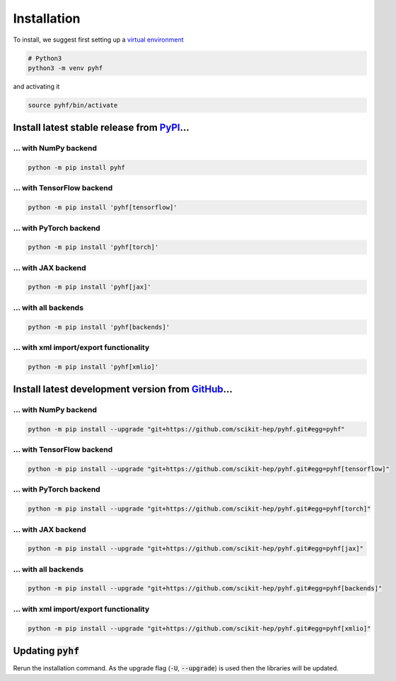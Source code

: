 ..  _installation:

Installation
============

To install, we suggest first setting up a `virtual environment <https://packaging.python.org/tutorials/installing-packages/#creating-virtual-environments>`__

.. code-block:: console

    # Python3
    python3 -m venv pyhf

and activating it

.. code-block:: console

    source pyhf/bin/activate


Install latest stable release from `PyPI <https://pypi.org/project/pyhf/>`__...
-------------------------------------------------------------------------------

... with NumPy backend
++++++++++++++++++++++

.. code-block:: console

    python -m pip install pyhf

... with TensorFlow backend
+++++++++++++++++++++++++++

.. code-block:: console

    python -m pip install 'pyhf[tensorflow]'

... with PyTorch backend
++++++++++++++++++++++++

.. code-block:: console

    python -m pip install 'pyhf[torch]'

... with JAX backend
++++++++++++++++++++

.. code-block:: console

    python -m pip install 'pyhf[jax]'

... with all backends
+++++++++++++++++++++

.. code-block:: console

    python -m pip install 'pyhf[backends]'


... with xml import/export functionality
++++++++++++++++++++++++++++++++++++++++

.. code-block:: console

    python -m pip install 'pyhf[xmlio]'


Install latest development version from `GitHub <https://github.com/scikit-hep/pyhf>`__...
------------------------------------------------------------------------------------------

... with NumPy backend
++++++++++++++++++++++

.. code-block:: console

    python -m pip install --upgrade "git+https://github.com/scikit-hep/pyhf.git#egg=pyhf"

... with TensorFlow backend
+++++++++++++++++++++++++++

.. code-block:: console

    python -m pip install --upgrade "git+https://github.com/scikit-hep/pyhf.git#egg=pyhf[tensorflow]"

... with PyTorch backend
++++++++++++++++++++++++

.. code-block:: console

    python -m pip install --upgrade "git+https://github.com/scikit-hep/pyhf.git#egg=pyhf[torch]"

... with JAX backend
++++++++++++++++++++++

.. code-block:: console

    python -m pip install --upgrade "git+https://github.com/scikit-hep/pyhf.git#egg=pyhf[jax]"

... with all backends
+++++++++++++++++++++

.. code-block:: console

    python -m pip install --upgrade "git+https://github.com/scikit-hep/pyhf.git#egg=pyhf[backends]"


... with xml import/export functionality
++++++++++++++++++++++++++++++++++++++++

.. code-block:: console

    python -m pip install --upgrade "git+https://github.com/scikit-hep/pyhf.git#egg=pyhf[xmlio]"


Updating :code:`pyhf`
---------------------

Rerun the installation command. As the upgrade flag (:code:`-U`, :code:`--upgrade`) is used then the libraries will be updated.
